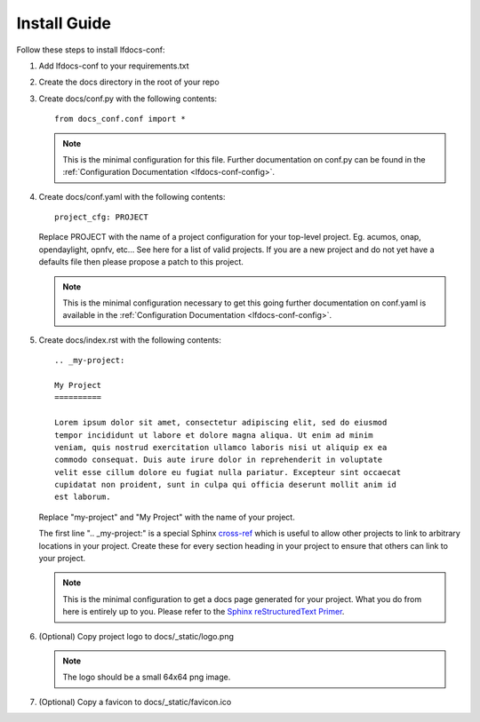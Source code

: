 .. _lfdocs-conf-install:

Install Guide
=============

Follow these steps to install lfdocs-conf:

#. Add lfdocs-conf to your requirements.txt
#. Create the docs directory in the root of your repo
#. Create docs/conf.py with the following contents::

     from docs_conf.conf import *

   .. note::

      This is the minimal configuration for this file. Further documentation on
      conf.py can be found in the :ref:`Configuration Documentation
      <lfdocs-conf-config>`.

#. Create docs/conf.yaml with the following contents::

     project_cfg: PROJECT

   Replace PROJECT with the name of a project configuration for your top-level
   project. Eg. acumos, onap, opendaylight, opnfv, etc... See here for a list
   of valid projects. If you are a new project and do not yet have a
   defaults file then please propose a patch to this project.

   .. note::

      This is the minimal configuration necessary to get this going
      further documentation on conf.yaml is available in the
      :ref:`Configuration Documentation <lfdocs-conf-config>`.

#. Create docs/index.rst with the following contents::

     .. _my-project:

     My Project
     ==========

     Lorem ipsum dolor sit amet, consectetur adipiscing elit, sed do eiusmod
     tempor incididunt ut labore et dolore magna aliqua. Ut enim ad minim
     veniam, quis nostrud exercitation ullamco laboris nisi ut aliquip ex ea
     commodo consequat. Duis aute irure dolor in reprehenderit in voluptate
     velit esse cillum dolore eu fugiat nulla pariatur. Excepteur sint occaecat
     cupidatat non proident, sunt in culpa qui officia deserunt mollit anim id
     est laborum.


   Replace "my-project" and "My Project" with the name of your
   project.

   The first line ".. _my-project:" is a special Sphinx `cross-ref
   <http://www.sphinx-doc.org/en/stable/markup/inline.html#ref-role>`_ which
   is useful to allow other projects to link to arbitrary locations in your
   project. Create these for every section heading in your project to ensure
   that others can link to your project.

   .. note::

      This is the minimal configuration to get a docs page generated for your
      project. What you do from here is entirely up to you. Please refer to the
      `Sphinx reStructuredText Primer
      <http://www.sphinx-doc.org/en/stable/rest.html>`_.

#. (Optional) Copy project logo to docs/_static/logo.png

   .. note::

      The logo should be a small 64x64 png image.

#. (Optional) Copy a favicon to docs/_static/favicon.ico
